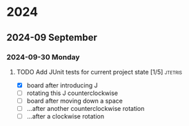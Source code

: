 * 2024
** 2024-09 September
*** 2024-09-30 Monday
**** TODO Add JUnit tests for current project state [1/5]           :jtetris:
- [X] board after introducing J
- [ ] rotating this J counterclockwise
- [ ] board after moving down a space
- [ ] ...after another counterclockwise rotation
- [ ] ...after a clockwise rotation
